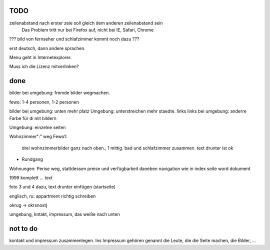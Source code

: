 ﻿
TODO
----

zeilenabstand nach erster zeie soll gleich dem anderen zeilenabstand sein
	Das Problem tritt nur bei Firefox auf, nicht bei IE, Safari, Chrome

??? bild von fernseher und schlafzimmer kommt noch dazu ???

erst deutsch, dann andere sprachen.

Menu geht in Internetexplorer.

Muss ich die Lizenz mitverlinken?

done 
----

bilder bei umgebung: fremde bilder wegmachen.

fewo: 1-4 personen, 1-2 personen

bilder bei umgebung: unten mehr platz
Umgebung: unterstreichen mehr staedte. links
links bei umgebung: anderre Farbe für di mit bildern

Umgebung: einzelne seiten


Wohnzimmer":" weg
Fewo1: 
	drei wohnzimmerbilder ganz nach oben., 1 mittig.
	bad und schlafzimmer zusammen. text drunter ist ok


+ Rundgang

Wohnungen: Perise weg, stattdessen preise und verfügbarkeit daneben
navigation wie in index seite word dokument


1999 komplett ... text 

foto 3 und 4 dazu, text drunter einfügen (startseite)

englisch, ru: appartment richtig schreiben

okrug -> okrsnostj

umgebung, kntakt, impressum, das weiße nach unten

not to do
---------

kontakt und impressum zusammenlegen. Ins Impressum gehören genannt die Leute, die die Seite machen, die Bilder, ...







 
 